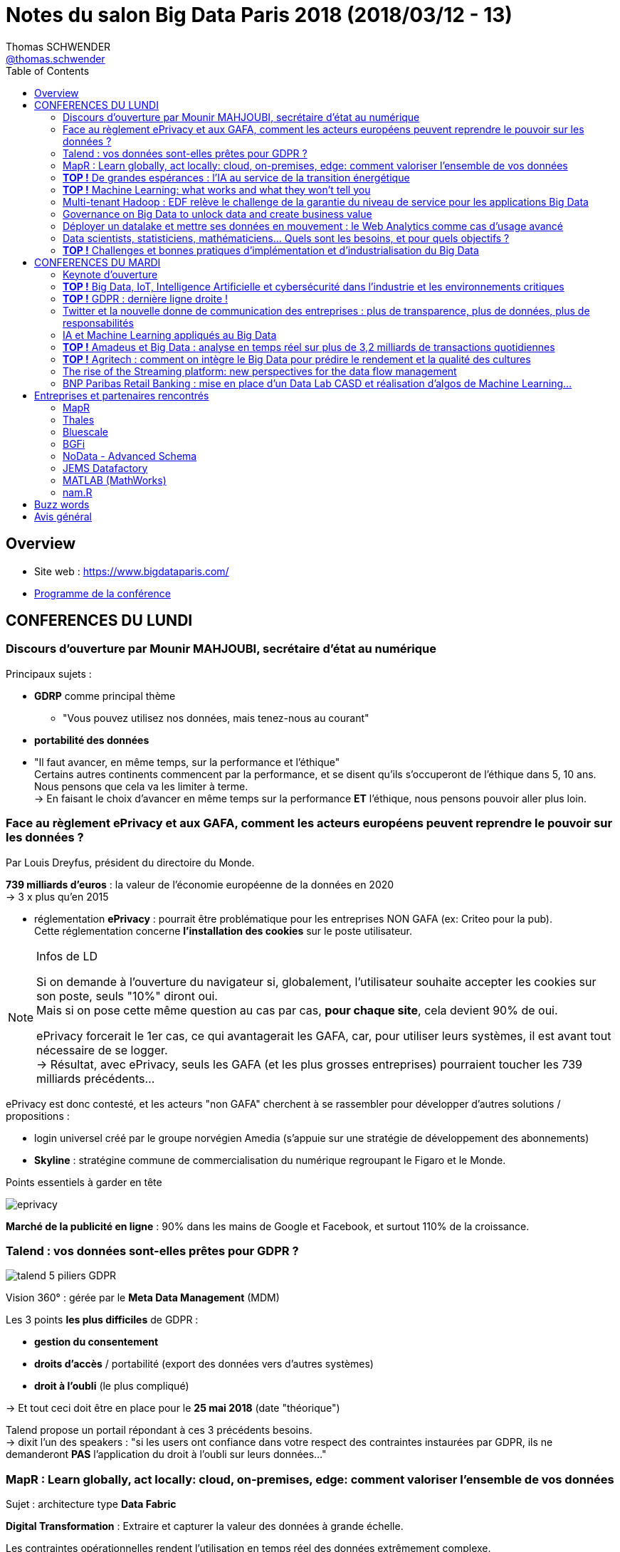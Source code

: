 = Notes du salon Big Data Paris 2018 (2018/03/12 - 13)
Thomas SCHWENDER <https://sgithub.fr.world.socgen/tschwend041717[@thomas.schwender]>
// Handling GitHub admonition blocks icons
ifndef::env-github[:icons: font]
ifdef::env-github[]
:status:
:outfilesuffix: .adoc
:caution-caption: :fire:
:important-caption: :exclamation:
:note-caption: :paperclip:
:tip-caption: :bulb:
:warning-caption: :warning:
endif::[]
:imagesdir: ./images
:source-highlighter: highlightjs
// Next 2 ones are to handle line breaks in some elements (list, footnotes, etc.)
:lb: pass:[<br> +]
:sb: pass:[<br>]
// check https://github.com/Ardemius/personal-wiki/wiki/AsciiDoctor-tips for tips on table of content in GitHub
:toc: macro
:toclevels: 3
// To avoid numbering in tables and images
:caption:
 
toc::[]

== Overview

* Site web : https://www.bigdataparis.com/
* https://www.bigdataparis.com/programme-12-mars.html[Programme de la conférence]

== CONFERENCES DU LUNDI

=== Discours d'ouverture par Mounir MAHJOUBI, secrétaire d'état au numérique

Principaux sujets :

* *GDRP* comme principal thème
	** "Vous pouvez utilisez nos données, mais tenez-nous au courant"
* *portabilité des données*
* "Il faut avancer, en même temps, sur la performance et l'éthique" +
Certains autres continents commencent par la performance, et se disent qu'ils s'occuperont de l'éthique dans 5, 10 ans. +
Nous pensons que cela va les limiter à terme. +
-> En faisant le choix d'avancer en même temps sur la performance *ET* l'éthique, nous pensons pouvoir aller plus loin.

=== Face au règlement ePrivacy et aux GAFA, comment les acteurs européens peuvent reprendre le pouvoir sur les données ?

Par Louis Dreyfus, président du directoire du Monde.

*739 milliards d'euros* : la valeur de l'économie européenne de la données en 2020 +
-> 3 x plus qu'en 2015

* réglementation *ePrivacy* : pourrait être problématique pour les entreprises NON GAFA (ex: Criteo pour la pub). +
Cette réglementation concerne *l'installation des cookies* sur le poste utilisateur.

.Infos de LD
[NOTE]
====
Si on demande à l'ouverture du navigateur si, globalement, l'utilisateur souhaite accepter les cookies sur son poste, seuls "10%" diront oui. +
Mais si on pose cette même question au cas par cas, *pour chaque site*, cela devient 90% de oui.

ePrivacy forcerait le 1er cas, ce qui avantagerait les GAFA, car, pour utiliser leurs systèmes, il est avant tout nécessaire de se logger. +
-> Résultat, avec ePrivacy, seuls les GAFA (et les plus grosses entreprises) pourraient toucher les 739 milliards précédents...
==== 

ePrivacy est donc contesté, et les acteurs "non GAFA" cherchent à se rassembler pour développer d'autres solutions / propositions :

* login universel créé par le groupe norvégien Amedia (s'appuie sur une stratégie de développement des abonnements)
* *Skyline* : stratégine commune de commercialisation du numérique regroupant le Figaro et le Monde.

.Points essentiels à garder en tête

image:eprivacy.jpg[]

*Marché de la publicité en ligne* : 90% dans les mains de Google et Facebook, et surtout 110% de la croissance.

=== Talend : vos données sont-elles prêtes pour GDPR ?

image::talend_5-piliers-GDPR.jpg[]

Vision 360° : gérée par le *Meta Data Management* (MDM)

Les 3 points *les plus difficiles* de GDPR :

* *gestion du consentement*
* *droits d'accès* / portabilité (export des données vers d'autres systèmes)
* *droit à l'oubli* (le plus compliqué)

-> Et tout ceci doit être en place pour le *25 mai 2018* (date "théorique")

Talend propose un portail répondant à ces 3 précédents besoins. +
-> dixit l'un des speakers : "si les users ont confiance dans votre respect des contraintes instaurées par GDPR, ils ne demanderont *PAS* l'application du droit à l'oubli sur leurs données..."

=== MapR : Learn globally, act locally: cloud, on-premises, edge: comment valoriser l'ensemble de vos données

Sujet : architecture type *Data Fabric*

*Digital Transformation* : Extraire et capturer la valeur des données à grande échelle.

Les contraintes opérationnelles rendent l'utilisation en temps réel des données extrêmement complexe.

[NOTE]
====
*Data Fabric* : "Fabric" est un faux ami, qui doit être compris comme *tissu*

Définition : *Interconnexion de systèmes de stockage*, permettant d'accéder de manière transparente à l'ensemble des données, sur n'importe quel noeud du cluster.

Data Fabric implique donc gestion d'un *"multi-cluster"*
====

*MapR Converged Data Platform* :

* Résilience et data protection
* multi-format / multi-protocole
	** file system : POSIX, NFS, S3, HDFS
	** database : SQL, HBase, REST, OJAI
	** streaming : REST, Kafka

*"edge"* : cluster que l'on va poser au plus près de la donnée

Use cases :

* Autonomous Driving : TensorFLow, Caffe, H2O.ai

MapR Global Data Fabric :

* Plateforme de données globale
* Administration centralisée
* Hautement scalable et résiliente
* ...

=== *TOP !* De grandes espérances : l'IA au service de la transition énergétique

Par :

* Emmanuel BACRY, professeur et responsable de l'initiative "Big Science", à l'Ecole Polytechnique
* Grégory LABROUSSE, CEO et fondateur de NamR
* Pierre LESCURE, board member groupe LAGARDERE
* Lila TRETIKOV, CEO Terrawatt Initiative

*NamR* : publicité pour la promotion de leur *"double numérique"* +
-> "en 2 ans, NamR a recréé le jumeau numérique de la France..."

Ce double numérique permet d'accéder, suivant les situations du quotidien, à de nouvelles informations nous facilitant le vie / évitant certaines erreurs.

* Partenariat de recherche entre Polytechnique et CNAM (chance inouïe pour un Data Scientist)
+
[NOTE]
====
La *base de données de la Caisse Nationale d'Assurance Maladie* recense 65 millions de personnes (200 To ?). +
TOUS les pays nous envient cette base (la plus grosse base d'une mutuelle aux USA ne fait que 8 millions de personnes) +
Du fait des données contenues, ces dernières ne sont pas en Open Data (Polytechnique et CNAM travaillent dessus en environnement complètement fermé, les données ne sortent pas)
====
* SNDS (Système National des Données de Santé) ouvert depuis peu

-> NamR a commencé mi 2016 à étudier ces jeux de données

Type d'analyse / croisement, recoupement de données réalisé par NamR :  pente des toits / accumulation de poussière / etc.

Annonce de Jean-Louis BORLOO de ce matin : "le droit à l'énergie est comparable aux droits de l'homme"

Discours très intéressant de Lila TRETIKOV sur l'optimisation de notre consommation énergétique grâce à la Transformation Digitale et l'utilisation des (Big) Data.

Rapport Villani remis le 29 mars sur la Transformation Digitale (et son impact écologique)

Emmanuel BACRY : autre secteur de la rechercher : *anonymisation de données*

-> *Conclusion* : Très bonne conf, très bon intervenants.

* La *Data* et son utilisation (*IA*) doit et peut être utilisée pour *éviter le gâchis* au quotidien, permettre de mieux choisir les solutions aux grands projets (ex : chantier des Halles)

* Se renseigner sur une formation de Data Strategy à la Sorbonne (apparemment unique au monde)

=== *TOP !* Machine Learning: what works and what they won't tell you

image::machine-learning-ted-dunning.jpg[]

-> *Conclusion* : Très bonne conf de Ted DUNNING de MapR, à revoir !

=== Multi-tenant Hadoop : EDF relève le challenge de la garantie du niveau de service pour les applications Big Data

Nicolas LALUQUE, EDF - DSIT, chef de projet "Big Data v3"

image::big-data-edf.jpg[]

Choix de clusters *mutualisés* (mutualisation des infrastructures) :

* la *répartition des ressources* est cruciale en env mutualisé : sinon une appli peut manger les ressources de toutes les autres.
* EDF n'avait pas les bonnes métriques : sizing des clusters, etc.

Pour faire face à ces contraintes :

* travail direct avec Hortonworks

-> Talk à récupérer pour avoir des astuces *très pragmatiques* sur l'utilisation d'un cluster Hadoop mutualisé :

* ne pas avoir une facturation trop simple
* vision globabe de tout ce qui tourne sur les clusters
* etc.

Les clusters sont sécurisés : Kerberos, Rancher

=== Governance on Big Data to unlock data and create business value

Présenté par Stan CHRISTIAENS, CTO de https://www.collibra.com/[Collibra]

Discussion sur l'importance du passage au numérique pour les sociétés, et de celle de la monétisation des données que l'on récupérer de ce fait. 

=== Déployer un datalake et mettre ses données en mouvement : le Web Analytics comme cas d'usage avancé

Présenté par les sociétés IPH-BRAMMER et Hurence

* De plus en plus de commerce digital, qui implique une demande en data de plus en plus grande.

* Ne voulait plus passer par Google Analytics

* Datalake sur Hortonworks :
	** architecture Kappa
	** *LogIsland* pour les traitements Spark Streaming (solution Open Source disponible sur GitHub)
	** Kafka comme bus (pour les WebEvents)

image::deployer-datalake.jpg[]

Le pilote a été mis en place (MEP) suite à 3 sprints (~20 jours ?)

-> le même conseil revient une nouvelle fois : *s'entourer d'experts !*

=== Data scientists, statisticiens, mathématiciens... Quels sont les besoins, et pour quels objectifs ?

Par : 

* Samya BARKAOUI : Head of Data, Toucan Toco
* Juvénal CHOKOGOUE : consultant et auteur Big Data, Cap Gemini
* Benoît BINACHON : fondateur d'un cabinet de chasseur de têtes spécialisé dans le "Big Data" -> le gars parle bien, et est intéressant

Ce domaine, le "Big Data" n'est pas "apparu" il y a 6, 7 ans, mais bien avant. +
On trouve dans plusieurs grands data lab, des experts qui ont 70 ans, et en font depuis plus de 30 ans (des chercheurs)

Auparavant, les SGBDR répondaient à 2 besoins :

* stockage des données
* traitement des données (réponse aux interrogations des users)

Maintenant, on différencie les 2, il existe des outils différents pour répondre à chacun de ces besoins.

Il y a actuellement une explosion des *spécialités du Big Data*, en voici les principales :

* orchestrer le transformation, coordonner des projets. Etre capable de parler au métier, aux décideurs, et de comprendre la technique.
* personnes plus techniques, mais devant *toujours* être capable de communiquer
	** des *data scientists* très en amont
	** *data engineer*, va faire passer à l'échelle ce qu'a trouvé le data scientist
	** *data architect* qui va s'occuper de l'infrastructure

IMPORTANT: Le tout 1er besoin du "Big Data" : *disposer d'un point d'accès unique aux data*

Actuellement, il y a *plusieurs profils Big Data* à former afin de *créer une équipe pluridisciplinaire*, au lieu de chercher (comme c'était le cas avant) un mouton à 5 pattes qui puisse tout faire...

IMPORTANT: Attention ! Certains métiers actuels du Big Data vont peut-être disparaître du fait de l'automatisation à venir de certaines actions.

.Les 3 compétences à avoir dans l'équipe Big Data
[NOTE]
====
* *communication*
* *SQL*
* *programmation* (fonctionnelle ou déclarative)
====

-> Cette équipe est obligatoirement *Agile* -> afin qu'il y ait des boucles de retour rapides.

Beaucoup d'outil de dataviz intègrent plus ou moins du NLP (ce qui évite au business la connaissance d'un langage pour requêter les data)

Dans tous les domaines (même le vin !), toutes les boîtes moyennes et petites vont avoir besoin d'une solution packagée / "clé en main". +
Seuls les grands groupes vont pouvoir se payer un Data scientist interne, voire toute une équipe.

NOTE: Les Data engineer rapportent généralement à la DSI, tandis que les Data scientists et Analysts sont plus proches des projets.

=== *TOP !* Challenges et bonnes pratiques d'implémentation et d'industrialisation du Big Data

* Distribution *MapR* au *Crédit Agricole* pour leur projet Datalake : fournie par l'entité groupe "SILCA", responsable de l'infrastructure.

image::bonnes-pratiques-indus-big-data.jpg[]

image::bonnes-pratiques-indus-big-data-2.jpg[]

[NOTE]
====
Vertica : The *column-oriented* Analytics Platform was designed to manage large, fast-growing volumes of data and provide very fast query performance when used for data warehouses and other query-intensive applications.
====

* repriorisation toutes les 3 semaines (durée d'un de leur sprint ?)

* architecture en 3 étages : *données brut -> harmonisées -> préparées* (une proposition)

Facteurs de succès : 

image::bonnes-pratiques-indus-big-data-3.jpg[]

* *investir sur l'expertise technique* : se servir des cabinets de conseil pour faire monter en compétences les équipes internes

Enjeux 2018 : 

image::bonnes-pratiques-indus-big-data-4.jpg[]

* GDPR encore une fois
* réflexion sur un *datalake multi-instances* pour faciliter le travail avec les *filiales à l'international*.

-> *Conclusion* : Bonne conférence, une des plus techniques du salon, détaillant bien leur architecture Datalake basée sur MapR.

== CONFERENCES DU MARDI

=== Keynote d'ouverture

Michael CURTIS, vice-président engineering AirBnB

* Paris est la 1ere destination pour les clients AirBnB
* Les 1ers investissements de AirBnB dans le Big Data ont commencé il y a 5 ans.
* ~120 personnes travaillant dans la Data science, et le Machine Learning.
* En train de se conformer à la GDPR (donc pas encore prêt à début mars pour le 25 mai)

=== *TOP !* Big Data, IoT, Intelligence Artificielle et cybersécurité dans l'industrie et les environnements critiques

Philippe KERYER, EVP Strategy & Technology Thales (directeur général adjoint de la Stratégie, de la Recherche et de la Technologie)

Thales : 50 / 50 entre les domaines civil et Défense

image::thales-environnements-critiques.jpg[]

* Insiste sur *l'IoT comme principale source des données pour le Big Data* 
* La *connectivité* avec la *source et le lieu de traitement des données* est essentielle, et est plus compliquée dans les contextes dans lesquels intervient Thales.
	** résilience : le système doit obligatoirement résister à toutes attaques

Thales doit donc maîtriser les domaines suivants (garantie d'autonomie) :

* Connectivité
* Big Data
* IA
* Cybersecurité  

Thales 4 V :

* Volume
* Vélocité
* Variété
* *Véracité* : le "V" supplémentaire par rapport aux 3 "V" classiques du Big Data

Comparaison entre le *volume de données* traité par les GAFA et Thales :

image::thales-environnements-critiques-2.jpg[]

-> Thales, du fait de l'IoT avec lequel il travaille, traite (bien) plus de data que les GAFA

En termes de *variété*, celle des données traitées par Thales est plus grande : images IR, radar, sonars, etc.

image::thales-environnements-critiques-3.jpg[]

*Véracité* : garantie de l'intégrité des données

* Thales a commencé les recherches sur l'IA en 1989, mais a vite arrêté du fait des limitations matérielles de l'époque.

* *Thales ne se limite pas au Deep Learning et à l'apprentissage profond* (cas des GAFA) +
-> Ce type d'IA n'est *pas totalement fiable*, ce qui ne convient pas à Thales. +
L'IA dont Thales a besoin doit être fiable et *explicable*.

*Cybersécurité* : dans l'ADN de Thales depuis toujours

* Tous les niveaux de sécurité sont couverts, jusqu'au niveau gouvernemental.
* Approche globale (holistique) de la cybersécurité

OPA de 5 milliards d'€ sur Gemalto en cours +
Plusieurs gros investissements sur le Big Data en cours (150 millions dans les prochaines années sur leurs centres de recherche de Paris et Montréal)

*Guavus* : leur propre plateforme Big Data temps réel (seulement 2 ou 3 plateformes de ce type dans le monde ("véritable" traitement Big Data temps réel, sur toute la chaîne ???) ). Une acquisition récente de Thales.

image::thales-environnements-critiques-4.jpg[]
image::thales-environnements-critiques-5.jpg[]

Plusieurs use cases donnés :

* transports aériens
* détection vidéo de scènes de violence (prévisions)
* détection d'images automatique du *pod du Rafale*
* pilotage "unique" aérien : renforcement du pilotage automatique des avions (univers extrêmement réglementé)

Objectif de Thales : devenir le *leader mondial du B2B*

-> *Conclusion* : 

* Très bon talk de Philippe, présentant très bien le métier de Thales, et son implication dans le Big Data +
Philippe maîtrise son sujet, et rend Thalès très attrayant.

=== *TOP !* GDPR : dernière ligne droite !

Maître Olivier ITEANU, avocat, chargé d'enseignement, Université Paris XI

* *GDPR* : entrée en vigueur et application *25 mai 2018* (en fait, est entré en vigueur le 25 mai 2016, mais application en 2018)

.Les erreurs à éviter avec la GDPR

image:GDPR-final-stretch.jpg[] 
image:GDPR-final-stretch-2.jpg[] 

L'obligation est *d'engager* la mise en conformité avec la GDPR, et non d'être conforme au 25 mai +
-> la réalité "pragmatique"

NOTE: Plusieurs dérogations existent suivant certaines caractéristiques des entreprises (taille de l'entreprise par exemple)

.Les 3 actions simples à mener

image:GDPR-final-stretch-3.jpg[] 
image:GDPR-final-stretch-4.jpg[] 

*Faire la cartographie de ses données est essentiel* 

image::GDPR-final-stretch-5.jpg[]

25 mail 2018 : *les déclarations CNIL vont disparaître*. +
Des registres de traitement vont devoir être tenus par les entreprises (potentielle présence d'un *CIL* : Correspondant Informatique et Liberté)

image:GDPR-final-stretch-6.jpg[]
image:GDPR-final-stretch-7.jpg[]

-> *Responsable du traitement* : "*controller*" en anglais (meilleur terme)
-> *Sous-traitant* : "*processor*" en anglais (meilleur terme)

.3e action à mener
image:GDPR-final-stretch-8.jpg[]

.Donc, les grandes actions à mener, pour résumer :
[IMPORTANT]
====
1. Désigner un chef de projet
2. La cartographie de ses traitements et l'établissement de ses registres
3. Mettre en place une façade de légalité
====

* Les *plus grandes entreprises* sont déjà au courant de *contre-mesures* et des procédures à opposer à la GDPR (appel à des juridictions supra nationales, comme la Commission Européenne). +
Ce qui leur fait très peur, c'est l'action de groupe qui est en train d'être réformée (car ces entreprises sont très soucieuses de leur image)

* Dixit un philosophe connu (aussi la base de la CNIL) : "Laisser, par la loi, le contrôle des données aux personnes"

* Les allemands sont encore plus moteur que nous sur ce sujet.

-> *Conclusion* : Très bon talk, bonne vision globale des impacts / action à mener dans le cadre de la GDPR

=== Twitter et la nouvelle donne de communication des entreprises : plus de transparence, plus de données, plus de responsabilités

Damien VIEL, directeur général, Twitter France

Twitter est la 1ere plateforme "d'échange" des entreprises de plus de 100 personnes. +
-> Bon pour le recrutement

=== IA et Machine Learning appliqués au Big Data

Mick HOLLISON, Chief Marketing Officer de Cloudera

-> Confirmation : *Cloudera is the 1st Hadoop distributor in the world*.

Met en avant l'adoption de Spark et Impala sous Cloudera.

image::IA-ML-Cloudera.jpg[]

=== *TOP !* Amadeus et Big Data : analyse en temps réel sur plus de 3,2 milliards de transactions quotidiennes

Riccardo CASAZZA, programmeur et Architecte Big Data chez Amadeus

Amadeus : 

* 15 000 personnes dans le monde, 95% du développement à Nice (~5000 développeurs)
* 1er métier : vendre du voyage (vente de billets en ligne)
* 3,2 milliards de transactions par jour
* 15 To de logs créés par jour
* *Un nouvel exemple d'utilisation de MapR en très haute volumétrie*

*SSP* : Search, Shopping and Pricing

image::amadeus-real-time-analysis.jpg[]

Détails de la migration technologique "avant et après" *écosystème Hadoop* et *architecture Lambda* :

image::amadeus-real-time-analysis-2.jpg[]

Batch Leg de la *Lambda architecture* sur *MapR* (temps de réponse >= 15 sec) :

image:amadeus-real-time-analysis-3.jpg[]
image:amadeus-real-time-analysis-4.jpg[]
image:amadeus-real-time-analysis-5.jpg[]
image:amadeus-real-time-analysis-6.jpg[]

.*Utilisation de MapR : pourquoi ?*
[NOTE]
====
* Du fait du *MapR-FS qui est POSIX* ! (on peut utiliser un montage NFS comme source de données) +
* Facilite la migration (a permis de passer du NAS à autre chose) +
* *Très bonnes performances* obtenues avec MapR
====

* On met *toutes les data dans le même format "brut"* -> populate de la RAW DB (très lourd en computation, mais il le faut)
* *Tout en Parquet* : il a fallu développer un convertisseur pour cela (tous les clients n'acceptant pas, ou ne pouvant pas produire ce format en sortie)

* *Spark* pour la partie Hadoop
* *Camel* pour fournir les données au client

Stream Leg de la *Lambda architecture* sur *MapR* (temps de réponse < 1 sec) :

image::amadeus-real-time-analysis-7.jpg[]

-> Le résultat de la computation est stocker dans Kafka (afin de pouvoir être utilisé pour le monitoring en temps réel)

*PDD* : Prototype Driven Development -> du fait de la jeunesse et la complexité des technos

* il est nécessaires d'intégrer des boîtes noires
* incompatibilité entre certaines technologies

image::amadeus-real-time-analysis-8.jpg[]

-> Ce slide est un retour d'XP très intéressant sur l'intérêt de toujours rester *pragmatique*, et d'éviter la "sur-conception" :

* _"Try, fail, retry, fail, retry, success"_ vs / instead of _"Design, implement, fail, re-design, implement, ..."_ 
* _Scaler par force brute_ vs / instead of _"over-architecturing et over-engineering"_

C'est une prise de position forte d'Amadeus, "opinionated", mais c'est intéressant, d'autant plus que *le résultat est là*.

.Conseils pour rendre la vie (plus) facile aux opérateurs / équipes infra :
[NOTE]
====
* *limiter le nombre de technos* : max 5/6 frameworks, avec les devs forcés de les utiliser
* OOZIE est le seul point d'entrée de toute opération sur le cluster
* définir des conventions de nommage (topic = bucket = répertoire = ...)
* penser à *monitorer* tout cela ! +
*async log4j -> Kafka -> Kafka connect -> Elasticsearch -> Kibana*
====

-> *Conclusion* : Excellente conf, technique, avec des détails précis sur les outils utilisés et l'architecture

=== *TOP !* Agritech : comment on intègre le Big Data pour prédire le rendement et la qualité des cultures

Cyrille COQUERET, directeur technique de JEMS Datafactory et Patrick VINCENTI, architecte Logiciel Expert Data de SMAG (filiale d’Invivo)

* JEMS : plus de 25 projets Big Data actuellement en production, pour ~450 collaborateurs
* SMAG : société spécialisée dans l'agronomie et l'informatique

* Une des sources de data permettant la prédiction en question est *l'imagerie satellite*.
* On peut citer l'Open Data parmi les autres sources de données

image::agritech.jpg[]

Datalake sur *Hortonworks* :

image::agritech-2.jpg[]

* Le Data Lab est la partie réservée aux data scientists.
* *Data Governance* via *Talend* Big Data (Award reçu en fin d'année 2017 pour la solution)

image:agritech-3.jpg[]
image:agritech-4.jpg[]

Résultats concrets : projet DATACROP

* permet de suivre l'évolution des cultures, et du rendement en blé en France
* a tourné en 2015, précision de 96% 

image::agritech-5.jpg[]

Next steps :

image::agritech-6.jpg[]

-> On note l'utilisation d'*Azure Service Bus* pour le *système de messagerie Cloud*.

Synthèse de quelques bonnes pratiques pour mener un projet Big Data en production

image::agritech-7.jpg[]

-> Autre retour d'XP intéressant : *la modélisation en étoile ne marche pas dans un contexte distribué*

-> *Conclusion*: Très bon retour d'XP, et belle architecture.

=== The rise of the Streaming platform: new perspectives for the data flow management

Ben STOPFORD, engineer and architect at Confluent (Apache Kafka)

image::streaming-platform.jpg[]

Comme le montre le schéma, on peut maintenant bâtir une application directement avec le seul écosystème Kafka.

=== BNP Paribas Retail Banking : mise en place d'un Data Lab CASD et réalisation d'algos de Machine Learning...

*BNP Paribas Retail Banking* : mise en place d'un Data Lab CASD et réalisation d'algos de Machine Learning sur données bancaires, en assurant la sécurité, l'anonymisation et la conformité au GDPR dans le traitement de milliards de transactions ultra sensibles.

Analogie avec la chimie : le *CASD* est comparable à une "boite à gants" de chimie :

* la boîte permet de voir et de manipuler le produit
* le produit est protégé, et ne peut pas sortir de la boîte
* le "chimiste" (ici Data Scientist) est également protégé

-> *Conclusion* : Les speakers étaient un peu hésitants, et le sujet a été, selon moi, abordé de façon trop superficielle (trop peu de détails sur la stack technique à mon goût). 

== Entreprises et partenaires rencontrés

* SSII spécialisées dans le Big Data
	** *BGFI BY ADNEOM* : B1 -> 60 consultants spécialistes Big Data, partenaire exclusif IBM
	** *BLUESCALE* : B52 -> 60 consultants spécialisés Big Data
	** *JEMS DATAFACTORY* - GOLD SPONSOR : A46 -> JEMS datafactory, filiale de JEMS group créée en 2002, est le leader français du conseil et de l’ingénierie en Big Data et Analytics.
	** *XEBIA* : B56

* *Thales* : B20
* *MATLAB*
* *nam.R*

* Distributions Hadoop
	** *MAPR TECHNOLOGIES* - GOLD SPONSOR : A30

* Ecole d'ingénieurs :
	** *EISTI* : B32

=== MapR

Echange sur notre programme de certification, et un potentiel partenariat avec Raphael ???, xxx, et Ted Cunning

Voir la possibilité de mettre en place un Boot Camp MapR chez nous (ainsi que pour nos clients / prospects), tel que cela a été le cas aux Pays-Bas (Amsterdam)

Il y a du MapR à la SGCIB, pour un problème de traitement de petits fichiers (voir Cédric LOUVRET ?)

=== Thales

Suite à l'excellent talk de Philippe KERYER, je suis allé me renseigner à leur stand sur leur activité.

J'ai été reçu par un expert en sécurité, qui m'a donné plus détails sur le contexte sur lequel intervient Thalès :

* La plateforme américaine Guavus a été rachetée ces dernières années : les équipes France sont en train de monter en compétence sur cette nouvelle stack
* Thalès débauche beaucoup de séniors dans les autres sociétés, et son recrutement de seniors fonctionne beaucoup par réseau.
* Un profil Big Data en candidat libre sera *toujours* bien accueilli

Il serait intéressant de se renseigner sur leur solution de sécurisation "Vormetrics", qui est capable de gérer les problématiques d'accès aux données encryptées.

Préférer passer par leurs comptes Twitter pour obtenir des infos sur leurs activités.

=== Bluescale

"60 consultants spécialisés Big Data" : il s'agit en fait d'une SSII en train d'effectuer un virage technologique.

Les consultants sont "nouvellement" formés au Big Data par des moyens classiques (formations d'un type ou d'un autre).

Peut-être à contacter pour trouver des ressources pour former une "grosse" équipe Big Data (sous-traitance) 

=== BGFi

Cabinet de consulting racheté par "ademeon" : 60 consultants spécialisés sur 2000 (2000 pour le groupe ademeon)

Même situation que 2B Consulting avec Softeam, 2B était leur principal concurrent.

Fondateur (rencontré) : Frédéric GOUJON +
Travaille régulièrement à la SGCIB, et connaît bien Mathias (KLUBA)

Dans le domaine du Big Data depuis 2012, avec IBM Big Insights. +
Reconverti (depuis que IBM a interdit la vente de la précédente solution par tout autre que lui...) sur la stack Hadoop, avec une préférence pour Cloudera (Impala, Kudu)

-> Une "vraie" entreprise Big Data

=== NoData - Advanced Schema

"Advanced Data Platform" du groupe Advanced Schema.

* gère la data governance (data catalog) et la Dataviz via la plateforme, mais délègue le processing et le stockage à la solution en place côté client (via un connecteur nommé le bridge, s'adaptant à de nombreuses sources)
* côté Dataviz, tout a été développé en interne (composants Javascript maison)
* l'intérêt de la plateforme semble être la Data governance (la partie Dataviz n'est pas obligatoire, on peut utiliser une autre solution)

=== JEMS Datafactory

Discuté avec Cyrille COQUERET (voir talk Agritech avec SMAG)

JEMS datafactory, filiale de JEMS group créée en 2002, est le leader français du conseil et de l’ingénierie en Big Data et Analytics.

* Virage technologique vers le Big Data en 2012 (1er cluster Hadoop), avec le rachat de Edis (???), société spécialisée dans la Data.
* viennent du monde de la data
* ont été plusieurs fois récompensés (comme pour le projet Agritech avec SMAG)
* ~280 personnes formées sur le Big Data, et 25 vrais projets en production
* évidemment quelques véritables experts seniors sur le domaine
* 450 personnes au total
* partenariat avec PoleEmploi : 3 mois de formation full time avant d'intégrer la société
* ont maintenant suffisamment de missions pour faire envie à des expérimentés en Big Data 

=== MATLAB (MathWorks)

Je suis allé les voir par curiosité, étant donné que j'en étais resté à mon MATLAB de prépa pour modéliser courbes et diagrammes.

Le produit s'est complètement métamorphosé aujourd'hui, et permet d'analyser des données provenant d'un très grand nombre de sources. +
Usages possibles :

* predictive maintenance
* risk analytics
* sensor analytics
* algorithmic trading
* etc.

Pour mieux resituer les choses, voici une présentation de MathWorks (https://fr.mathworks.com/company/aboutus.html) :

====
*MATLAB, langage pour le calcul scientifique, est un environnement de programmation pour le développement d’algorithmes, l’analyse des données, leur visualisation et le calcul numérique.* +
Simulink est un environnement graphique de simulation et de conception par modélisation destiné aux systèmes dynamiques et embarqués multi-domaines.

Les produits MathWorks couvrent de nombreux secteurs parmi lesquels l’automobile, l’aérospatiale, les communications, l’électronique et l’automatisation industrielle où ils tiennent un rôle primordial pour la recherche et le développement. Ils sont également utilisés pour la modélisation et la simulation dans des domaines où la technique prend une importance croissante, tels que la finance et la biotechnologie. Permettant la conception et le développement d’une large gamme d’applications avancées comme les systèmes automobiles, les circuits de commandes d’avions et autres équipements électroniques, industriels et médicaux, ces produits constituent pour plus de 5 000 universités et établissements supérieurs des outils essentiels pour l’enseignement et la recherche.

*Effectif* +
MathWorks compte plus de 3500 collaborateurs dont 30% sont situés hors des Etats-Unis

*Chiffre d’affaires*

* *$850 millions de dollars de chiffre d’affaires en 2016*, dont plus de la moitié hors des Etats-Unis
* Bénéficiaire depuis sa création
====

image:matlab-matworks-presentation.jpg[] image:matlab-matworks-presentation-2.jpg[]

=== nam.R

Discuté avec Nicolas Berthelot, Lead Data Strategist (nicolasb@namr.com - +33 6 68 03 72 92) suite à l'excellente conférence "De grandes espérances : l'IA au service de la transition énergétique".

nam.R n'est pas une SSII, ni un éditeur logiciel. +
Il s'agit d'une société proposant ses services dans le cadre de la transition écologie :

* création d'un *double numérique* pour la France (bâtiment, installations publiques, exploitations agricoles, etc. ils ratissent large), sur lequel leur équipe de data scientists recherchent des gaspillages, ou des optimisations (consommation d'énergie, etc.)

-> Société hyper intéressante, noble idéal, en pleine expansion.

== Buzz words

* Beaucoup de sujets sur la *GDPR*
* *Data governance* (va avec GDPR)
* "Les données sont le nouveau pétrole..."
* *Kubernetes* comme orchestrateur de containers
* *"s'entourer d'experts"* : tous les disent, on ne passe pas seul au "Big Data"
* *Open Data* (voir ses "variantes" moins connues : Open Data "Priv", etc.)
* Tout le monde fait maintenant sa propre *"Data Platform"* (qui va jusqu'à la Dataviz)
* IA
* *vision 360* -> proposer une vision globale sur un élément d'un domaine métier (comme un client). Le Datalake permettant de centraliser les données associées (*issues de plusieurs sources*)
* *l'architecture Lambda* semble reprendre du poil de la bête par rapport à la Kappa (on veut de nouveau matérialiser une branche de traitement batch)
* Distribution *MapR* de plus en plus visible, ses *excellentes performances* et son *système de fichiers POSIX* mis en avant.

== Avis général

* le programme sous forme d'images, et non de texte, est un mauvais choix -> pas de copier / coller possible pour prise de notes, lenteur au chargement
* logistique : pas de temps mort entre les conférences de l'amphi, les entrées / sorties se font donc en parallèle de ces dernières. +
Pire, besoin de badger au début et à la fin de chaque conférence... Génère de grosses files d'attente :sad:
* certaines des personnes du staff, présentant les speakers à chaque conférence, ne connaissent pas le sujet (très souvent à chercher leur texte)
* Musique façon Rocky pour présenter chaque conférence et ses speakers (un peu "too much")
* Trop de "placement de produit" à mon goût
* Etait-il utile de mettre à disposition des casques de traduction, alors que la grande majorité du public doit (bien) parler anglais ?
* Nous avons reçu quelques semaines après le salon une synthèse des conférences de l'amphi et de la salle Ternes (le parcours Expert). +
L'intention est louable, mais :
	** la synthèse est privée, avec une demande explicite de ne pas la communiquer, ce que je n'avais jamais rencontré pour aucun autre salon.
	** aucune image dans la synthèse, mais des pavés peu digestes. +
	-> il est donc très peu probable que je la lise (sauf en diagonale)
	** il y a quelques erreurs assez grossières dans les synthèses qui me vont penser que le (les ?) rédacteurs n'étaient pas des spécialistes du sujet ("_Map**PE**r FS_" ??? "_H**T**FS_" ???)
* le Palais des congrès est grand, il est facile de se perdre dans les salles et numéros de stand. +
Un conseil pour faciliter la vie des conférenciers : imprimer des badges similaires à ceux de Devoxx France, à savoir avec le plan du salon au dos.

Au final, je trouve que *ce salon n'est pas destiné à un public d'IT / experts techniques*, mais est avant tout un bon moyen de "réseauter", du fait du grand nombre de sociétés présentes. +
Pour *se former* et *faire de la veille*, les *Devoxx* me semblent vraiment bien meilleurs.

